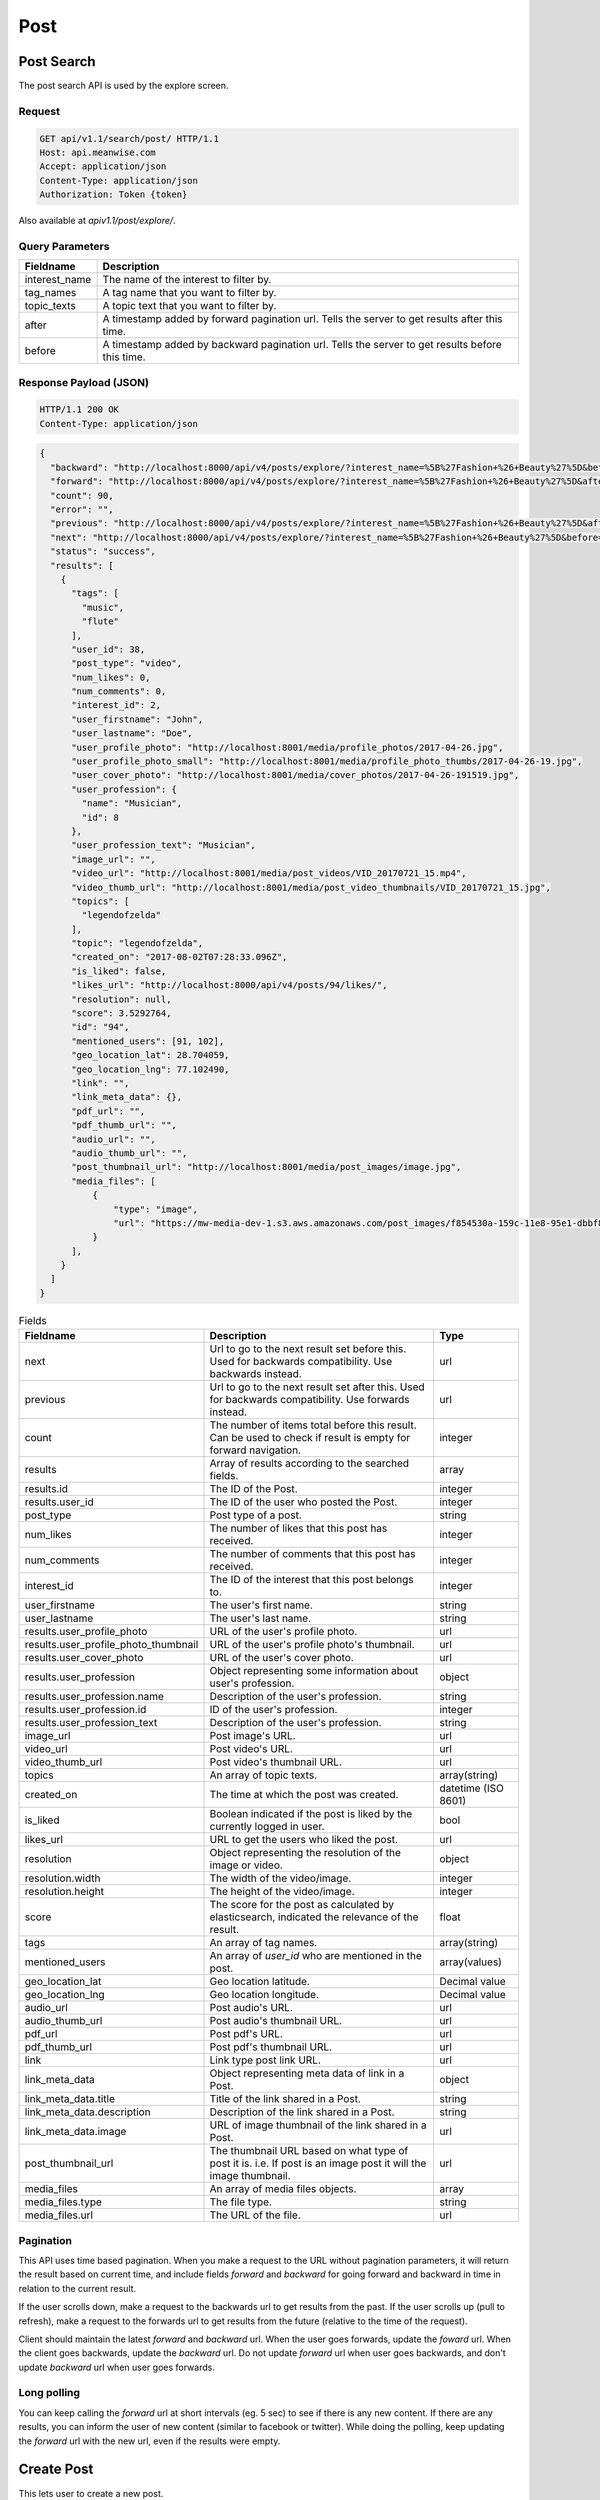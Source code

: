 ====
Post
====

Post Search
===========

The post search API is used by the explore screen.

Request
-------

.. code-block:: http

   GET api/v1.1/search/post/ HTTP/1.1
   Host: api.meanwise.com
   Accept: application/json
   Content-Type: application/json
   Authorization: Token {token}

Also available at `apiv1.1/post/explore/`.

Query Parameters
----------------

..  list-table::
    :header-rows: 1

    * - Fieldname
      - Description
    * - interest_name
      - The name of the interest to filter by.
    * - tag_names
      - A tag name that you want to filter by.
    * - topic_texts
      - A topic text that you want to filter by.
    * - after
      - A timestamp added by forward pagination url. Tells the server to get results after this time.
    * - before
      - A timestamp added by backward pagination url. Tells the server to get results before this time.

Response Payload (JSON)
-----------------------

.. code-block:: http

  HTTP/1.1 200 OK
  Content-Type: application/json

.. code-block:: javascript

  {
    "backward": "http://localhost:8000/api/v4/posts/explore/?interest_name=%5B%27Fashion+%26+Beauty%27%5D&before=1498592941868",
    "forward": "http://localhost:8000/api/v4/posts/explore/?interest_name=%5B%27Fashion+%26+Beauty%27%5D&after=1501847983555",
    "count": 90,
    "error": "",
    "previous": "http://localhost:8000/api/v4/posts/explore/?interest_name=%5B%27Fashion+%26+Beauty%27%5D&after=1501847983555",
    "next": "http://localhost:8000/api/v4/posts/explore/?interest_name=%5B%27Fashion+%26+Beauty%27%5D&before=1498592941868",
    "status": "success",
    "results": [
      {
        "tags": [
          "music",
          "flute"
        ],
        "user_id": 38,
        "post_type": "video",
        "num_likes": 0,
        "num_comments": 0,
        "interest_id": 2,
        "user_firstname": "John",
        "user_lastname": "Doe",
        "user_profile_photo": "http://localhost:8001/media/profile_photos/2017-04-26.jpg",
        "user_profile_photo_small": "http://localhost:8001/media/profile_photo_thumbs/2017-04-26-19.jpg",
        "user_cover_photo": "http://localhost:8001/media/cover_photos/2017-04-26-191519.jpg",
        "user_profession": {
          "name": "Musician",
          "id": 8
        },
        "user_profession_text": "Musician",
        "image_url": "",
        "video_url": "http://localhost:8001/media/post_videos/VID_20170721_15.mp4",
        "video_thumb_url": "http://localhost:8001/media/post_video_thumbnails/VID_20170721_15.jpg",
        "topics": [
          "legendofzelda"
        ],
        "topic": "legendofzelda",
        "created_on": "2017-08-02T07:28:33.096Z",
        "is_liked": false,
        "likes_url": "http://localhost:8000/api/v4/posts/94/likes/",
        "resolution": null,
        "score": 3.5292764,
        "id": "94",
        "mentioned_users": [91, 102],
        "geo_location_lat": 28.704059,
        "geo_location_lng": 77.102490,
        "link": "",
        "link_meta_data": {},
        "pdf_url": "",
        "pdf_thumb_url": "",
        "audio_url": "",
        "audio_thumb_url": "",
        "post_thumbnail_url": "http://localhost:8001/media/post_images/image.jpg",
        "media_files": [
            {
                "type": "image",
                "url": "https://mw-media-dev-1.s3.aws.amazonaws.com/post_images/f854530a-159c-11e8-95e1-dbbf80fcfda1.jpg"
            }
        ],
      }
    ]
  }

..  list-table:: Fields
    :header-rows: 1

    * - Fieldname
      - Description
      - Type
    * - next
      - Url to go to the next result set before this. Used for backwards compatibility. Use backwards instead.
      - url
    * - previous
      - Url to go to the next result set after this. Used for backwards compatibility. Use forwards instead.
      - url
    * - count
      - The number of items total before this result. Can be used to check if result is
        empty for forward navigation.
      - integer
    * - results
      - Array of results according to the searched fields.
      - array
    * - results.id
      - The ID of the Post.
      - integer
    * - results.user_id
      - The ID of the user who posted the Post.
      - integer
    * - post_type
      - Post type of a post.
      - string 
    * - num_likes
      - The number of likes that this post has received.
      - integer
    * - num_comments
      - The number of comments that this post has received.
      - integer
    * - interest_id
      - The ID of the interest that this post belongs to.
      - integer
    * - user_firstname
      - The user's first name.
      - string
    * - user_lastname
      - The user's last name.
      - string
    * - results.user_profile_photo
      - URL of the user's profile photo.
      - url
    * - results.user_profile_photo_thumbnail
      - URL of the user's profile photo's thumbnail.
      - url
    * - results.user_cover_photo
      - URL of the user's cover photo.
      - url
    * - results.user_profession
      - Object representing some information about user's profession.
      - object
    * - results.user_profession.name
      - Description of the user's profession.
      - string
    * - results.user_profession.id
      - ID of the user's profession.
      - integer
    * - results.user_profession_text
      - Description of the user's profession.
      - string
    * - image_url
      - Post image's URL.
      - url
    * - video_url
      - Post video's URL.
      - url
    * - video_thumb_url
      - Post video's thumbnail URL.
      - url
    * - topics
      - An array of topic texts.
      - array(string)
    * - created_on
      - The time at which the post was created.
      - datetime (ISO 8601)
    * - is_liked
      - Boolean indicated if the post is liked by the currently logged in user.
      - bool
    * - likes_url
      - URL to get the users who liked the post.
      - url
    * - resolution
      - Object representing the resolution of the image or video.
      - object
    * - resolution.width
      - The width of the video/image.
      - integer
    * - resolution.height
      - The height of the video/image.
      - integer
    * - score
      - The score for the post as calculated by elasticsearch, indicated the relevance of the result.
      - float
    * - tags
      - An array of tag names.
      - array(string)
    * - mentioned_users
      - An array of `user_id` who are mentioned in the post.
      - array(values)
    * - geo_location_lat
      - Geo location latitude.
      - Decimal value
    * - geo_location_lng
      - Geo location longitude.
      - Decimal value
    * - audio_url
      - Post audio's URL.
      - url
    * - audio_thumb_url
      - Post audio's thumbnail URL.
      - url
    * - pdf_url
      - Post pdf's URL.
      - url
    * - pdf_thumb_url
      - Post pdf's thumbnail URL.
      - url
    * - link
      - Link type post link URL.
      - url
    * - link_meta_data
      - Object representing meta data of link in a Post.
      - object
    * - link_meta_data.title
      - Title of the link shared in a Post.
      - string
    * - link_meta_data.description
      - Description of the link shared in a Post.
      - string
    * - link_meta_data.image
      - URL of image thumbnail of the link shared in a Post.
      - url
    * - post_thumbnail_url
      - The thumbnail URL based on what type of post it is. i.e. If post is an image post it will
        the image thumbnail.
      - url
    * - media_files
      - An array of media files objects.
      - array
    * - media_files.type
      - The file type.
      - string
    * - media_files.url
      - The URL of the file.
      - url

Pagination
----------

This API uses time based pagination. When you make a request to the URL without pagination parameters, it will return
the result based on current time, and include fields `forward` and `backward` for going forward and backward in time in
relation to the current result.

If the user scrolls down, make a request to the backwards url to get results from the past.
If the user scrolls up (pull to refresh), make a request to the forwards url to get results from the future (relative
to the time of the request).

Client should maintain the latest `forward` and `backward` url. When the user goes forwards, update the `foward`
url. When the client goes backwards, update the `backward` url. Do not update `forward` url when user goes backwards,
and don't update `backward` url when user goes forwards.

Long polling
------------

You can keep calling the `forward` url at short intervals (eg. 5 sec) to see if there is any new content. If there are
any results, you can inform the user of new content (similar to facebook or twitter). While doing the polling, keep 
updating the `forward` url with the new url, even if the results were empty.


Create Post
===========

This lets user to create a new post.

Request Payload
---------------

.. code-block:: http

   POST api/v1.1/user/<user_id>/posts/ HTTP/1.1
   Host: api.meanwise.com
   Accept: application/json
   Content-Type: application/json
   Authorization: Token {token}

Query Parameters
----------------

..  list-table::
    :header-rows: 1

    * - Fieldname
      - Description
    * - user_id
      - The user_id of the user.
 
Request Body
-----------------------

.. code-block:: javascript

  {
    "text": "Test post @username",
    "interest": 1,
    "tags": ["ttag1", "ttag3"],
    "topics": ["testtopic"],
    "image": "@/home/Pictures/mobile/IMG_20140310_195139094.jpg",
    "mentioned_users": [3],
    "geo_location_lat": 28.704059,
    "geo_location_lng": 77.102490
  }


..  list-table:: Fields
    :header-rows: 1

    * - Fieldname
      - Description
      - Type
    * - text
      - Text of the post.
      - text
    * - interest
      - The id of the Interest that the post belongs to.
      - Integer
    * - image
      - Image file.
      - .jpg, .png
    * - video
      - Video file.
      - video file type
    * - topics
      - An array of topic texts.
      - array(string)
    * - resolution
      - Object representing the resolution of the image or video.
      - object
    * - resolution.width
      - The width of the video/image.
      - integer
    * - resolution.height
      - The height of the video/image.
      - integer
    * - tags
      - An array of tag names.
      - array(string)
    * - mentioned_users
      - An array of `user_id` who are mentioned in the post.
      - array(values)
    * - geo_location_lat
      - Geo location latitude.
      - Decimal value
    * - geo_location_lng
      - Geo location longitude.
      - Decimal value
    * - post_type
      - The type of the post. Allowed types are: image, video, text, audio, pdf, link.
      - string
    * - pdf
      - The PDF file.
      - file
    * - pdf_thumbnail
      - An image to show as the PDF thumbnail.
      - image
    * - audio
      - The Audio file.
      - file
    * - audio_thumbnail
      - An image to show as the Audio thumbnail.
      - image
    * - link
      - The URL that will be linked to.
      - url
    * - link_meta_data
      - Additional data about the link that will be used to display the link in app.
      - object
    * - link_meta_data.title
      - Title of the link shared in a Post.
      - string
    * - link_meta_data.description
      - Description of the link shared in a Post.
      - string
    * - link_meta_data.image
      - URL of image thumbnail of the link shared in a Post.
      - url

Response Payload (JSON)
-----------------------

.. code-block:: http

  HTTP/1.1 201 Created
  Content-Type: application/json

.. code-block:: javascript

  {
    "status": "success",
    "error": "",
    "results": {
      "id": 78,
      "tags": ["ttag1", "ttag3"],
      "topics": ["testtopic"],
      "geo_location_lat": "28.704059",
      "geo_location_lng": "77.102490",
      "image": null,
      "video": null,
      "text": "test data @username",
      "is_deleted": false,
      "video_height": null,
      "video_width": null,
      "video_thumbnail": null,
      "resolution": null,
      "story_index": null,
      "created_on": "2017-08-07T18:29:10.592541Z",
      "modified_on": "2017-08-07T18:29:10.592568Z",
      "interest": 1,
      "poster": 1,
      "parent": null,
      "story": null,
      "liked_by": []
      "mentioned_users": [
          3
      ]
    }
  }


Create Post New
===============

New API for creating posts. The upload of files (image, video) has been separated. Refer to media
API for details on how to upload files. The UUID for the files have to be added into the media_url
field. Optionally, a thumbnail image can be generated for the post, and added to the thumbnail
field. Previously used separate media fields; image, video, pdf, audio, has been removed.

topics and topic_names field has been removed, and replaced with ``topic`` field.

Request Payload
---------------

.. code-block:: http

   PUT api/v2.0/posts/<post_id> HTTP/1.1
   Host: api.meanwise.com
   Accept: application/json
   Content-Type: application/json
   Authorization: Token {token}

Request Body
-----------------------

.. code-block:: javascript

  {
    "post_uuid": "79fd46d6-1562-11e8-95b5-f79db724f160",
    "text": "Test post @username",
    "interest": 1,
    "tags": ["ttag1", "ttag3"],
    "topic": "testtopic",
    "mentioned_users": [3],
    "geo_location_lat": 28.704059,
    "geo_location_lng": 77.102490
    "media_ids": ["post_images/89ed1954-1562-11e8-abe3-3b7e2dc10600.jpg"],
    "post_type": "image",
    "thumbnail": ["post_thumbnails/abe882b4-1562-11e8-8602-b7285e2b2797.jpg"]
  }


..  list-table:: Fields
    :header-rows: 1

    * - Fieldname
      - Description
      - Type
    * - post_uuid
      - UUID generated on the front-end to ensure idempotency of the operation.
      - uuid
    * - text
      - Text of the post.
      - text
    * - interest
      - The id of the Interest that the post belongs to.
      - Integer
    * - topic
      - The topic for this post.
      - array(string)
    * - resolution
      - Object representing the resolution of the image or video.
      - object
    * - resolution.width
      - The width of the video/image.
      - integer
    * - resolution.height
      - The height of the video/image.
      - integer
    * - tags
      - An array of tag names.
      - array(string)
    * - mentioned_users
      - An array of `user_id` who are mentioned in the post.
      - array(values)
    * - geo_location_lat
      - Geo location latitude.
      - Decimal value
    * - geo_location_lng
      - Geo location longitude.
      - Decimal value
    * - post_type
      - The type of the post. Allowed types are: image, video, text, audio, pdf, link.
      - string
    * - link
      - The URL that will be linked to.
      - url
    * - link_meta_data
      - Additional data about the link that will be used to display the link in app.
      - object
    * - link_meta_data.title
      - Title of the link shared in a Post.
      - string
    * - link_meta_data.description
      - Description of the link shared in a Post.
      - string
    * - link_meta_data.image
      - URL of image thumbnail of the link shared in a Post.
      - url
    * - media_ids
      - Array of :ref:`Media IDs<media-id>`. The media should match the post type (i.e. If post type is video, then the media should be video files.
      - array
    * - thumbnail
      - A :ref:`media-id` that contains a thumbnail image that represents the post. Eg: ``/post_thumbnails/60db3238-1596-11e8-89bf-bf1ac5f21e9f.jpg``
      - media id

Response Payload (JSON)
-----------------------

.. code-block:: http

  HTTP/1.1 201 Created
  Content-Type: application/json
  Location: /api/v2.0/posts/<post_id>


Comment
=======

This lets user to add a comment to a post and also mention other user in the comment. If a user is mentioned then a notification to that user will also be sent.

Request Payload
---------------

.. code-block:: http

   POST api/v1.1/posts/<post_id>/comments/ HTTP/1.1
   Host: api.meanwise.com
   Accept: application/json
   Content-Type: application/json
   Authorization: Token {token}

Query Parameters
----------------

..  list-table::
    :header-rows: 1

    * - Fieldname
      - Description
    * - post_id
      - The id of the post.


Request Body
------------

.. code-block:: javascript

  {
    "comment_text": "test comment @username",
    "commented_by": 1,
    "mentioned_users": [2]
  }


..  list-table:: Fields
    :header-rows: 1

    * - Fieldname
      - Description
      - Type
    * - comment_text
      - Text of the comment.
      - text
    * - commented_by
      - `user_id` of user who is commenting on the post.
      - Integer
    * - mentioned_users
      - An array of `user_id` who are mentioned in the post.
      - array(values)


Response Payload (JSON)
-----------------------

.. code-block:: http

  HTTP/1.1 201 Created
  Content-Type: application/json

.. code-block:: javascript

 {
   "status": "success",
   "error": "",
   "results": {
     "id": 32,
     "comment_text": "test comment @username",
     "is_deleted": false,
     "created_on": "2017-08-07T18:49:38.404246Z",
     "modified_on": "2017-08-07T18:49:38.404290Z",
     "post": 76,
     "commented_by": 1,
     "mentioned_users": [
        1
     ]
   }
 }

Post Update
===========

Request Payload
---------------

.. code-block:: http

   POST api/v1.1/posts/<post_id>/ HTTP/1.1
   Host: api.meanwise.com
   Accept: application/json
   Content-Type: application/json
   Authorization: Token {token}

Request Body
------------

.. code-block:: javascript

  {
    "is_work": true
  }


..  list-table:: Fields
    :header-rows: 1

    * - Fieldname
      - Description
      - Type
    * - is_work
      - Specified whether the post is for work or inspiration.
      - boolean

Response
--------

.. code-block:: http

  HTTP/1.1 200 OK
  Content-Type: application/json

.. code-block:: javascript

  {
    "status": "success",
    "error": null,
    "results": {
      "message": "Post was succesfully updated."
    }
  }
